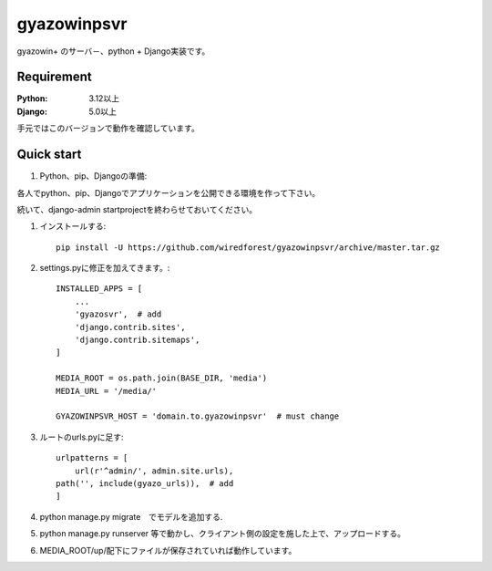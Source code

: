 ==================
gyazowinpsvr
==================

gyazowin+ のサーバ－、python + Django実装です。



Requirement
--------------

:Python: 3.12以上
:Django: 5.0以上


手元ではこのバージョンで動作を確認しています。

Quick start
-----------
#. Python、pip、Djangoの準備::

各人でpython、pip、Djangoでアプリケーションを公開できる環境を作って下さい。

続いて、django-admin startprojectを終わらせておいてください。

#. インストールする::

    pip install -U https://github.com/wiredforest/gyazowinpsvr/archive/master.tar.gz


#. settings.pyに修正を加えてきます。::

    INSTALLED_APPS = [
        ...
        'gyazosvr',  # add
        'django.contrib.sites',
        'django.contrib.sitemaps',
    ]

    MEDIA_ROOT = os.path.join(BASE_DIR, 'media')
    MEDIA_URL = '/media/'

    GYAZOWINPSVR_HOST = 'domain.to.gyazowinpsvr'  # must change

#. ルートのurls.pyに足す::

	urlpatterns = [
	    url(r'^admin/', admin.site.urls),
        path('', include(gyazo_urls)),  # add
	]

#. python manage.py migrate　でモデルを追加する.

#. python manage.py runserver 等で動かし、クライアント側の設定を施した上で、アップロードする。

#. MEDIA_ROOT/up/配下にファイルが保存されていれば動作しています。
